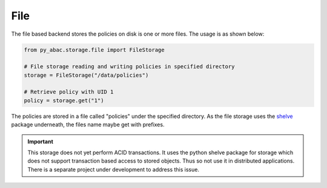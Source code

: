 .. _backend_file:

File
^^^^

The file based backend stores the policies on disk is one or more files. The usage is as shown below:

.. code-block:: python

   from py_abac.storage.file import FileStorage

   # File storage reading and writing policies in specified directory
   storage = FileStorage("/data/policies")

   # Retrieve policy with UID 1
   policy = storage.get("1")

The policies are stored in a file called "policies" under the specified directory. As the file storage
uses the `shelve <https://docs.python.org/3/library/shelve.html>`_ package underneath, the files name
maybe get with prefixes.

.. important::

            This storage does not yet perform ACID transactions. It uses
            the python shelve package for storage which does not support
            transaction based access to stored objects. Thus so not use it
            in distributed applications. There is a separate project under
            development to address this issue.
